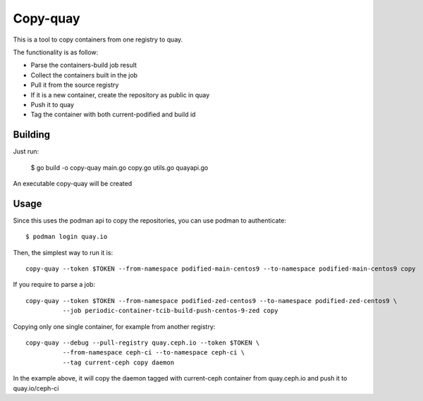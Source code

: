 Copy-quay
=========

This is a tool to copy containers from one registry to quay.

The functionality is as follow:

* Parse the containers-build job result
* Collect the containers built in the job
* Pull it from the source registry
* If it is a new container, create the repository as public in quay
* Push it to quay
* Tag the container with both current-podified and build id

Building
--------

Just run:

    $ go build -o copy-quay main.go copy.go utils.go quayapi.go

An executable copy-quay will be created

Usage
-----
Since this uses the podman api to copy the repositories, you can use podman to authenticate::

    $ podman login quay.io

Then, the simplest way to run it is::

    copy-quay --token $TOKEN --from-namespace podified-main-centos9 --to-namespace podified-main-centos9 copy

If you require to parse a job::

    copy-quay --token $TOKEN --from-namespace podified-zed-centos9 --to-namespace podified-zed-centos9 \
              --job periodic-container-tcib-build-push-centos-9-zed copy

Copying only one single container, for example from another registry::

    copy-quay --debug --pull-registry quay.ceph.io --token $TOKEN \
              --from-namespace ceph-ci --to-namespace ceph-ci \
              --tag current-ceph copy daemon

In the example above, it will copy the daemon tagged with current-ceph container
from quay.ceph.io and push it to quay.io/ceph-ci
